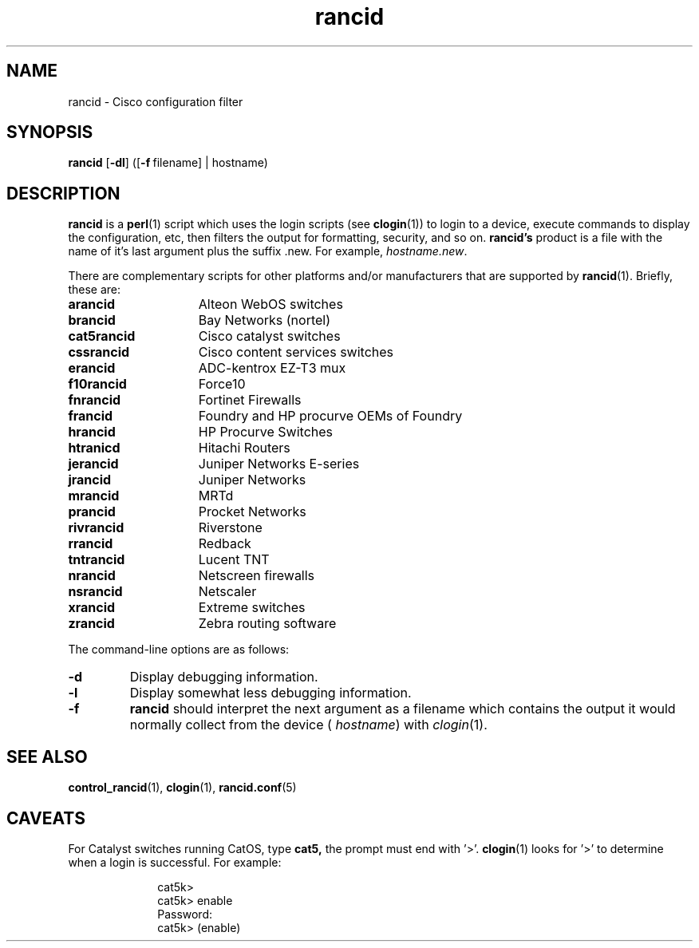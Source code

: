 .\"
.hys 50
.TH "rancid" "1" "6 Jan 2004"
.SH NAME
rancid \- Cisco configuration filter
.SH SYNOPSIS
.B rancid
[\fB\-dl\fP]
([\c
.BI \-f\ \c
filename]\ \c
| hostname)
.SH DESCRIPTION
.B rancid
is a
.BR perl (1)
script which uses the login scripts (see
.BR clogin (1))
to login to a device, execute commands to display the configuration, etc,
then filters the output for formatting, security, and so on.
.B rancid's
product is a file with the name of it's last argument plus the suffix .new.
For example,
.IR hostname.new .
.PP
There are complementary scripts for other platforms and/or manufacturers
that are supported by
.BR rancid (1).
Briefly, these are:
.sp
.TP 15
.B arancid
Alteon WebOS switches
.TP
.B brancid
Bay Networks (nortel)
.TP
.B cat5rancid
Cisco catalyst switches
.TP
.B cssrancid
Cisco content services switches
.TP
.B erancid
ADC-kentrox EZ-T3 mux
.TP
.B f10rancid
Force10
.TP
.B fnrancid
Fortinet Firewalls
.TP
.B francid
Foundry and HP procurve OEMs of Foundry
.TP
.B hrancid
HP Procurve Switches
.TP
.B htranicd
Hitachi Routers
.TP
.B jerancid
Juniper Networks E-series
.TP
.B jrancid
Juniper Networks
.TP
.B mrancid
MRTd
.TP
.B prancid
Procket Networks
.TP
.B rivrancid
Riverstone
.TP
.B rrancid
Redback
.TP
.B tntrancid
Lucent TNT
.TP
.B nrancid
Netscreen firewalls
.TP
.B nsrancid
Netscaler
.TP
.B xrancid
Extreme switches
.TP
.B zrancid
Zebra routing software
.PP
The command-line options are as follows:
.TP
.B \-d
Display debugging information.
.\"
.TP
.B \-l
Display somewhat less debugging information.
.\"
.TP
.B \-f
.B rancid
should interpret the next argument as a filename which contains the
output it would normally collect from the device (
.I hostname\c
) with
.IR clogin (1).
.SH "SEE ALSO"
.BR control_rancid (1),
.BR clogin (1),
.BR rancid.conf (5)
.\"
.SH "CAVEATS"
For Catalyst switches running CatOS, type
.B cat5,
the prompt must end with '>'.
.BR clogin (1)
looks for '>' to determine when a login is successful.  For example:
.sp
.in +1i
.nf
cat5k>
cat5k> enable
Password: 
cat5k> (enable) 
.fi
.in -1i

